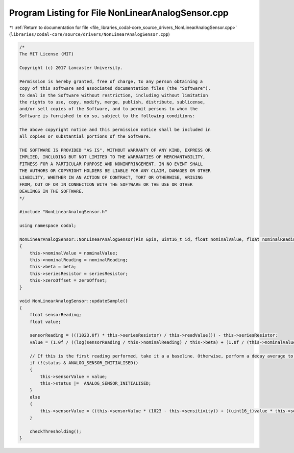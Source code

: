
.. _program_listing_file_libraries_codal-core_source_drivers_NonLinearAnalogSensor.cpp:

Program Listing for File NonLinearAnalogSensor.cpp
==================================================

|exhale_lsh| :ref:`Return to documentation for file <file_libraries_codal-core_source_drivers_NonLinearAnalogSensor.cpp>` (``libraries/codal-core/source/drivers/NonLinearAnalogSensor.cpp``)

.. |exhale_lsh| unicode:: U+021B0 .. UPWARDS ARROW WITH TIP LEFTWARDS

.. code-block:: cpp

   /*
   The MIT License (MIT)
   
   Copyright (c) 2017 Lancaster University.
   
   Permission is hereby granted, free of charge, to any person obtaining a
   copy of this software and associated documentation files (the "Software"),
   to deal in the Software without restriction, including without limitation
   the rights to use, copy, modify, merge, publish, distribute, sublicense,
   and/or sell copies of the Software, and to permit persons to whom the
   Software is furnished to do so, subject to the following conditions:
   
   The above copyright notice and this permission notice shall be included in
   all copies or substantial portions of the Software.
   
   THE SOFTWARE IS PROVIDED "AS IS", WITHOUT WARRANTY OF ANY KIND, EXPRESS OR
   IMPLIED, INCLUDING BUT NOT LIMITED TO THE WARRANTIES OF MERCHANTABILITY,
   FITNESS FOR A PARTICULAR PURPOSE AND NONINFRINGEMENT. IN NO EVENT SHALL
   THE AUTHORS OR COPYRIGHT HOLDERS BE LIABLE FOR ANY CLAIM, DAMAGES OR OTHER
   LIABILITY, WHETHER IN AN ACTION OF CONTRACT, TORT OR OTHERWISE, ARISING
   FROM, OUT OF OR IN CONNECTION WITH THE SOFTWARE OR THE USE OR OTHER
   DEALINGS IN THE SOFTWARE.
   */
   
   #include "NonLinearAnalogSensor.h"
   
   using namespace codal;
   
   NonLinearAnalogSensor::NonLinearAnalogSensor(Pin &pin, uint16_t id, float nominalValue, float nominalReading, float beta, float seriesResistor, float zeroOffset) : AnalogSensor(pin, id)
   {
       this->nominalValue = nominalValue;
       this->nominalReading = nominalReading;
       this->beta = beta;
       this->seriesResistor = seriesResistor;
       this->zeroOffset = zeroOffset;
   }
   
   void NonLinearAnalogSensor::updateSample()
   {
       float sensorReading;
       float value;
   
       sensorReading = (((1023.0f) * this->seriesResistor) / this->readValue()) - this->seriesResistor;
       value = (1.0f / ((log(sensorReading / this->nominalReading) / this->beta) + (1.0f / (this->nominalValue + this->zeroOffset)))) - this->zeroOffset;
   
       // If this is the first reading performed, take it a a baseline. Otherwise, perform a decay average to smooth out the data.
       if (!(status & ANALOG_SENSOR_INITIALISED))
       {
           this->sensorValue = value;
           this->status |=  ANALOG_SENSOR_INITIALISED;
       }
       else
       {
           this->sensorValue = ((this->sensorValue * (1023 - this->sensitivity)) + ((uint16_t)value * this->sensitivity)) >> 10;
       }
   
       checkThresholding();
   }
